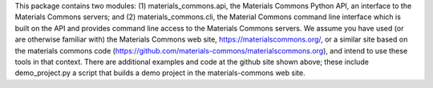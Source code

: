 This package contains two modules:
(1) materials_commons.api, the Materials Commons Python API, an interface
to the Materials Commons servers; and (2) materials_commons.cli, the
Material Commons command line interface which is built on the API and provides
command line access to the Materials Commons servers.
We assume you have used (or are otherwise familiar with) the Materials
Commons web site, https://materialscommons.org/, or a similar site based on the
materials commons code (https://github.com/materials-commons/materialscommons.org),
and intend to use these tools in that context. There are additional examples and code at
the github site shown above; these include demo_project.py a script that builds
a demo project in the materials-commons web site.

